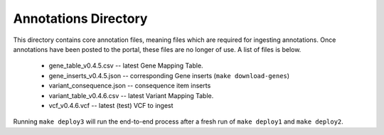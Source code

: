 =====================
Annotations Directory
=====================

This directory contains core annotation files, meaning files which are required for ingesting annotations. Once annotations have been posted to the portal, these files are no longer of use. A list of files is below.

    * gene_table_v0.4.5.csv -- latest Gene Mapping Table.
    * gene_inserts_v0.4.5.json -- corresponding Gene inserts (``make download-genes``)
    * variant_consequence.json -- consequence item inserts
    * variant_table_v0.4.6.csv -- latest Variant Mapping Table.
    * vcf_v0.4.6.vcf -- latest (test) VCF to ingest

Running ``make deploy3`` will run the end-to-end process after a fresh run of ``make deploy1`` and ``make deploy2``.